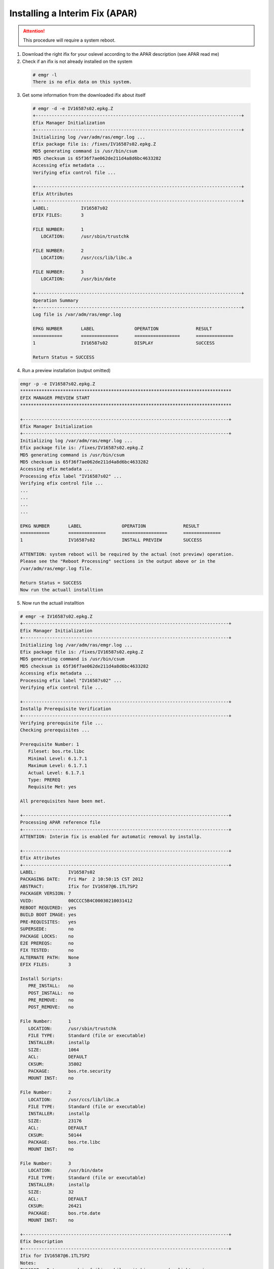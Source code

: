 .. index:: ibm, aix, apar

.. _ibm-virtualization-aix-install-apar:

Installing a Interim Fix (APAR)
===============================

.. attention::

  This procedure will require a system reboot.

1. Download the right ifix for your oslevel according to the APAR description (see APAR read me)
2. Check if an ifix is not already installed on the system

  .. code-block:: none
  
    # emgr -l
    There is no efix data on this system.

3. Get some information from the downloaded ifix about itself

  .. code-block:: none
  
    # emgr -d -e IV16587s02.epkg.Z
    +-----------------------------------------------------------------------------+
    Efix Manager Initialization
    +-----------------------------------------------------------------------------+
    Initializing log /var/adm/ras/emgr.log ...
    Efix package file is: /fixes/IV16587s02.epkg.Z
    MD5 generating command is /usr/bin/csum
    MD5 checksum is 65f36f7ae062de211d4a8d6bc4633282
    Accessing efix metadata ...
    Verifying efix control file ...
     
    +-----------------------------------------------------------------------------+
    Efix Attributes
    +-----------------------------------------------------------------------------+
    LABEL:            IV16587s02
    EFIX FILES:       3
     
    FILE NUMBER:      1
       LOCATION:      /usr/sbin/trustchk
     
    FILE NUMBER:      2
       LOCATION:      /usr/ccs/lib/libc.a
     
    FILE NUMBER:      3
       LOCATION:      /usr/bin/date
     
    +-----------------------------------------------------------------------------+
    Operation Summary
    +-----------------------------------------------------------------------------+
    Log file is /var/adm/ras/emgr.log
     
    EPKG NUMBER       LABEL               OPERATION              RESULT
    ===========       ==============      =================      ==============
    1                 IV16587s02          DISPLAY                SUCCESS           
     
    Return Status = SUCCESS

4. Run a preview installation (output omitted)

.. code-block:: none

  emgr -p -e IV16587s02.epkg.Z
  *******************************************************************************
  EFIX MANAGER PREVIEW START
  *******************************************************************************
   
  +-----------------------------------------------------------------------------+
  Efix Manager Initialization
  +-----------------------------------------------------------------------------+
  Initializing log /var/adm/ras/emgr.log ...
  Efix package file is: /fixes/IV16587s02.epkg.Z
  MD5 generating command is /usr/bin/csum
  MD5 checksum is 65f36f7ae062de211d4a8d6bc4633282
  Accessing efix metadata ...
  Processing efix label "IV16587s02" ...
  Verifying efix control file ...
  ...
  ...
  ...
  ...
   
  EPKG NUMBER       LABEL               OPERATION              RESULT
  ===========       ==============      =================      ==============
  1                 IV16587s02          INSTALL PREVIEW        SUCCESS           
   
  ATTENTION: system reboot will be required by the actual (not preview) operation.
  Please see the "Reboot Processing" sections in the output above or in the
  /var/adm/ras/emgr.log file.
   
  Return Status = SUCCESS
  Now run the actuall installtion

5. Now run the actuall installtion

.. code-block:: none


  # emgr -e IV16587s02.epkg.Z
  +-----------------------------------------------------------------------------+
  Efix Manager Initialization
  +-----------------------------------------------------------------------------+
  Initializing log /var/adm/ras/emgr.log ...
  Efix package file is: /fixes/IV16587s02.epkg.Z
  MD5 generating command is /usr/bin/csum
  MD5 checksum is 65f36f7ae062de211d4a8d6bc4633282
  Accessing efix metadata ...
  Processing efix label "IV16587s02" ...
  Verifying efix control file ...
   
  +-----------------------------------------------------------------------------+
  Installp Prerequisite Verification
  +-----------------------------------------------------------------------------+
  Verifying prerequisite file ...
  Checking prerequisites ...
 
  Prerequisite Number: 1
     Fileset: bos.rte.libc
     Minimal Level: 6.1.7.1
     Maximum Level: 6.1.7.1
     Actual Level: 6.1.7.1
     Type: PREREQ
     Requisite Met: yes
   
  All prerequisites have been met.
   
  +-----------------------------------------------------------------------------+
  Processing APAR reference file
  +-----------------------------------------------------------------------------+
  ATTENTION: Interim fix is enabled for automatic removal by installp.
   
  +-----------------------------------------------------------------------------+
  Efix Attributes
  +-----------------------------------------------------------------------------+
  LABEL:            IV16587s02
  PACKAGING DATE:   Fri Mar  2 10:50:15 CST 2012
  ABSTRACT:         Ifix for IV16587@6.1TL7SP2
  PACKAGER VERSION: 7
  VUID:             00CCCC5B4C00030210031412
  REBOOT REQUIRED:  yes
  BUILD BOOT IMAGE: yes
  PRE-REQUISITES:   yes
  SUPERSEDE:        no
  PACKAGE LOCKS:    no
  E2E PREREQS:      no
  FIX TESTED:       no
  ALTERNATE PATH:   None
  EFIX FILES:       3
   
  Install Scripts:
     PRE_INSTALL:   no
     POST_INSTALL:  no
     PRE_REMOVE:    no
     POST_REMOVE:   no
   
  File Number:      1
     LOCATION:      /usr/sbin/trustchk
     FILE TYPE:     Standard (file or executable)
     INSTALLER:     installp
     SIZE:          1064
     ACL:           DEFAULT
     CKSUM:         35802
     PACKAGE:       bos.rte.security
     MOUNT INST:    no
   
  File Number:      2
     LOCATION:      /usr/ccs/lib/libc.a
     FILE TYPE:     Standard (file or executable)
     INSTALLER:     installp
     SIZE:          23176
     ACL:           DEFAULT
     CKSUM:         50144
     PACKAGE:       bos.rte.libc
     MOUNT INST:    no
   
  File Number:      3
     LOCATION:      /usr/bin/date
     FILE TYPE:     Standard (file or executable)
     INSTALLER:     installp
     SIZE:          32
     ACL:           DEFAULT
     CKSUM:         26421
     PACKAGE:       bos.rte.date
     MOUNT INST:    no
   
  +-----------------------------------------------------------------------------+
  Efix Description
  +-----------------------------------------------------------------------------+
  Ifix for IV16587@6.1TL7SP2
  Notes:
  IV16587 - Date command is failing while switching over day light saving
   
  +-----------------------------------------------------------------------------+
  Efix Lock Management
  +-----------------------------------------------------------------------------+
  Checking locks for file /usr/sbin/trustchk ...
  Checking locks for file /usr/ccs/lib/libc.a ...
  Checking locks for file /usr/bin/date ...
   
  All files have passed lock checks.
   
  +-----------------------------------------------------------------------------+
  Space Requirements
  +-----------------------------------------------------------------------------+
  Checking space requirements ...
   
  Space statistics (in 512 byte-blocks):
  File system: /usr, Free: 839248, Required: 57689, Deficit: 0.
  File system: /tmp, Free: 877464, Required: 97715, Deficit: 0.
   
  +-----------------------------------------------------------------------------+
  Efix Installation Setup
  +-----------------------------------------------------------------------------+
  Unpacking efix package file ...
  Initializing efix installation ...
   
  +-----------------------------------------------------------------------------+
  Efix State
  +-----------------------------------------------------------------------------+
  Setting efix state to: INSTALLING
   
  +-----------------------------------------------------------------------------+
  File Archiving
  +-----------------------------------------------------------------------------+
  Saving all files that will be replaced ...
  Save directory is: /usr/emgrdata/efixdata/IV16587s02/save
  File 1: Saving /usr/sbin/trustchk as EFSAVE1 ...
  File 2: Saving /usr/ccs/lib/libc.a as EFSAVE2 ...
  File 3: Saving /usr/bin/date as EFSAVE3 ...
   
  +-----------------------------------------------------------------------------+
  Efix File Installation
  +-----------------------------------------------------------------------------+
  Installing all efix files:
  Installing efix file #1 (File: /usr/sbin/trustchk) ...
  Installing efix file #2 (File: /usr/ccs/lib/libc.a) ...
  Installing efix file #3 (File: /usr/bin/date) ...
   
  Total number of efix files installed is 3.
  All efix files installed successfully.
   
  +-----------------------------------------------------------------------------+
  Package Locking
  +-----------------------------------------------------------------------------+
  Processing package locking for all files.
  File 1: locking installp fileset bos.rte.security.
  File 2: locking installp fileset bos.rte.libc.
  File 3: locking installp fileset bos.rte.date.
   
  All package locks processed successfully.
   
  +-----------------------------------------------------------------------------+
  Reboot Processing
  +-----------------------------------------------------------------------------+
   
  *** NOTICE ***
  This efix package requires the target system to be rebooted after the current
  operation is complete. It is recommended that you reboot the target system as
  soon as possible after installation to avoid disruption of current functionality.
   
  +-----------------------------------------------------------------------------+
  Efix State
  +-----------------------------------------------------------------------------+
  Setting efix state to: REBOOT REQUIRED
   
  +-----------------------------------------------------------------------------+
  Boot Image Processing
  +-----------------------------------------------------------------------------+
  Rebuilding boot image ...
  bosboot: Boot image is 49180 512 byte blocks.
  Successfully rebuilt boot image.
   
  +-----------------------------------------------------------------------------+
  Operation Summary
  +-----------------------------------------------------------------------------+
  Log file is /var/adm/ras/emgr.log
   
  EPKG NUMBER       LABEL               OPERATION              RESULT
  ===========       ==============      =================      ==============
  1                 IV16587s02          INSTALL                SUCCESS           
   
  ATTENTION: system reboot is required. Please see the "Reboot Processing"
  sections in the output above or in the /var/adm/ras/emgr.log file.
   
  Return Status = SUCCESS

6. Now view the ifix status

.. code-block:: none

  # emgr -l
 
  ID  STATE LABEL      INSTALL TIME      UPDATED BY ABSTRACT
  === ===== ========== ================= ========== ======================================
  1   *Q*   IV16587s02 03/06/12 04:08:29            Ifix for IV16587@6.1TL7SP2          
   
  STATE codes:
   S = STABLE
   M = MOUNTED
   U = UNMOUNTED
   Q = REBOOT REQUIRED
   B = BROKEN
   I = INSTALLING
   R = REMOVING
   T = TESTED
   P = PATCHED
   N = NOT PATCHED
   SP = STABLE + PATCHED
   SN = STABLE + NOT PATCHED
   QP = BOOT IMAGE MODIFIED + PATCHED
   QN = BOOT IMAGE MODIFIED + NOT PATCHED
   RQ = REMOVING + REBOOT REQUIRED

7. Reboot the system when possible, and check again the ifix status

.. code-block:: none

  # emgr -l
   
  ID  STATE LABEL      INSTALL TIME      UPDATED BY ABSTRACT
  === ===== ========== ================= ========== ======================================
  1    S    IV16587s02 03/06/12 04:08:29            Ifix for IV16587@6.1TL7SP2
   
  STATE codes:
  S = STABLE


